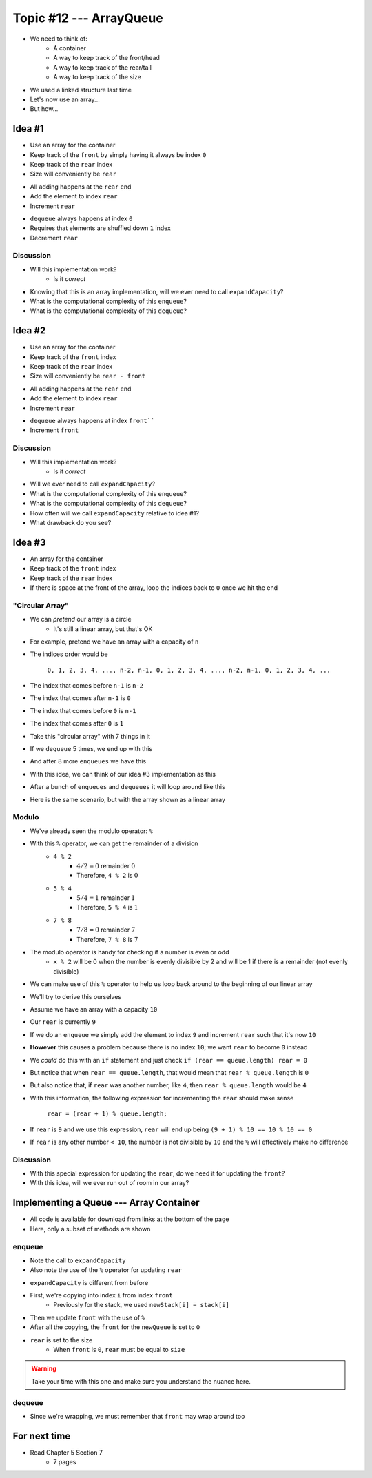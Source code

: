 ************************
Topic #12 --- ArrayQueue
************************

* We need to think of:
    * A container
    * A way to keep track of the front/head
    * A way to keep track of the rear/tail
    * A way to keep track of the size

* We used a linked structure last time
* Let's now use an array...
* But how...


Idea #1
=======

* Use an array for the container
* Keep track of the ``front`` by simply having it always be index ``0``
* Keep track of the ``rear`` index
* Size will conveniently be ``rear``

.. image:: img/arrayqueue_1idea0.png
   :width: 500 px
   :align: center

* All adding happens at the ``rear`` end
* Add the element to index ``rear``
* Increment ``rear``

.. image:: img/arrayqueue_1idea1.png
   :width: 500 px
   :align: center

* ``dequeue`` always happens at index ``0``
* Requires that elements are shuffled down ``1`` index
* Decrement ``rear``

.. image:: img/arrayqueue_1idea2.png
   :width: 500 px
   :align: center

Discussion
----------

* Will this implementation work?
    * Is it *correct*
* Knowing that this is an array implementation, will we ever need to call ``expandCapacity``?
* What is the computational complexity of this ``enqueue``?
* What is the computational complexity of this ``dequeue``?


Idea #2
=======

* Use an array for the container
* Keep track of the ``front`` index
* Keep track of the ``rear`` index
* Size will conveniently be ``rear - front``

.. image:: img/arrayqueue_2idea0.png
   :width: 500 px
   :align: center

* All adding happens at the ``rear`` end
* Add the element to index ``rear``
* Increment ``rear``

.. image:: img/arrayqueue_2idea1.png
   :width: 500 px
   :align: center

* ``dequeue`` always happens at index ``front````
* Increment ``front``


.. image:: img/arrayqueue_2idea2.png
   :width: 500 px
   :align: center

Discussion
----------

* Will this implementation work?
    * Is it *correct*
* Will we ever need to call ``expandCapacity``?
* What is the computational complexity of this ``enqueue``?
* What is the computational complexity of this ``dequeue``?
* How often will we call ``expandCapacity`` relative to idea #1?
* What drawback do you see?


Idea #3
=======

* An array for the container
* Keep track of the ``front`` index
* Keep track of the ``rear`` index
* If there is space at the front of the array, loop the indices back to ``0`` once we hit the end

"Circular Array"
----------------

* We can *pretend* our array is a circle
    * It's still a linear array, but that's OK

* For example, pretend we have an array with a capacity of ``n``
* The indices order would be

    ``0, 1, 2, 3, 4, ..., n-2, n-1, 0, 1, 2, 3, 4, ..., n-2, n-1, 0, 1, 2, 3, 4, ...``

* The index that comes before ``n-1`` is ``n-2``
* The index that comes after ``n-1`` is ``0``
* The index that comes before ``0`` is ``n-1``
* The index that comes after ``0`` is ``1``

* Take this "circular array" with 7 things in it

.. image:: img/arrayqueue_circle0.png
   :width: 500 px
   :align: center

* If we ``dequeue`` 5 times, we end up with this

.. image:: img/arrayqueue_circle1.png
   :width: 500 px
   :align: center

* And after 8 more ``enqueues`` we have this

.. image:: img/arrayqueue_circle2.png
   :width: 500 px
   :align: center


* With this idea, we can think of our idea #3 implementation as this

.. image:: img/arrayqueue_2idea0.png
   :width: 500 px
   :align: center

* After a bunch of ``enqueues`` and ``dequeues`` it will loop around like this

.. image:: img/arrayqueue_2idea1.png
   :width: 500 px
   :align: center

* Here is the same scenario, but with the array shown as a linear array

.. image:: img/arrayqueue_2idea2.png
   :width: 500 px
   :align: center


Modulo
------

* We've already seen the modulo operator: ``%``
* With this ``%`` operator, we can get the remainder of a division
    * ``4 % 2``
        * :math:`4/2 = 0` remainder :math:`0`
        * Therefore, ``4 % 2`` is :math:`0`
    * ``5 % 4``
        * :math:`5/4 = 1` remainder :math:`1`
        * Therefore, ``5 % 4`` is :math:`1`
    * ``7 % 8``
        * :math:`7/8 = 0` remainder :math:`7`
        * Therefore, ``7 % 8`` is :math:`7`

* The modulo operator is handy for checking if a number is even or odd
    * ``x % 2`` will be 0 when the number is evenly divisible by 2 and will be 1 if there is a remainder (not evenly divisible)

* We can make use of this ``%`` operator to help us loop back around to the beginning of our linear array

* We'll try to derive this ourselves
* Assume we have an array with a capacity ``10``
* Our ``rear`` is currently ``9``
* If we do an ``enqueue`` we simply add the element to index ``9`` and increment ``rear`` such that it's now ``10``
* **However** this causes a problem because there is no index ``10``; we want ``rear`` to become ``0`` instead

* We *could* do this with an ``if`` statement and just check ``if (rear == queue.length) rear = 0``
* But notice that when ``rear == queue.length``, that would mean that ``rear % queue.length`` is ``0``
* But also notice that, if ``rear`` was another number, like ``4``, then ``rear % queue.length`` would be ``4``

* With this information, the following expression for incrementing the ``rear`` should make sense

    ``rear = (rear + 1) % queue.length;``

* If ``rear`` is ``9`` and we use this expression, ``rear`` will end up being ``(9 + 1) % 10 == 10 % 10 == 0``
* If ``rear`` is any other number ``< 10``, the number is not divisible by ``10`` and the ``%`` will effectively make no difference


Discussion
----------

* With this special expression for updating the ``rear``, do we need it for updating the ``front``?
* With this idea, will we ever run out of room in our array?


Implementing a Queue --- Array Container
========================================

* All code is available for download from links at the bottom of the page
* Here, only a subset of methods are shown


enqueue
-------

.. code-block:: java
    :linenos:
    :emphasize-lines: 4, 7

    @Override
    public void enqueue(T element) {
        if (size == queue.length) {
            expandCapacity();
        }
        queue[rear] = element;
        rear = (rear + 1) % queue.length;
        size++;
    }

* Note the call to ``expandCapacity``
* Also note the use of the ``%`` operator for updating ``rear``


.. code-block:: java
    :linenos:
    :emphasize-lines: 4, 5, 7, 8

    private void expandCapacity() {
        T[] newQueue = (T[]) new Object[queue.length * 2];
        for (int i = 0; i < queue.length; ++i) {
            newQueue[i] = queue[front];
            front = (front + 1) % queue.length;
        }
        front = 0;
        rear = size;
        queue = newQueue;
    }

* ``expandCapacity`` is different from before
* First, we're copying into index ``i`` from index ``front``
    * Previously for the stack, we used ``newStack[i] = stack[i]``
* Then we update ``front`` with the use of ``%``

* After all the copying, the ``front`` for the ``newQueue`` is set to ``0``
* ``rear`` is set to the size
    * When ``front`` is ``0``, ``rear`` must be equal to ``size``

.. warning::

    Take your time with this one and make sure you understand the nuance here.


dequeue
-------

.. code-block:: java
    :linenos:
    :emphasize-lines: 7

    @Override
    public T dequeue() {
        if (isEmpty()) {
            throw new NoSuchElementException("Dequeueing from an empty queue.");
        }
        T returnElement = queue[front];
        front = (front + 1) % queue.length;
        size--;
        return returnElement;
    }

* Since we're wrapping, we must remember that ``front`` may wrap around too


For next time
=============

* Read Chapter 5 Section 7
    * 7 pages
